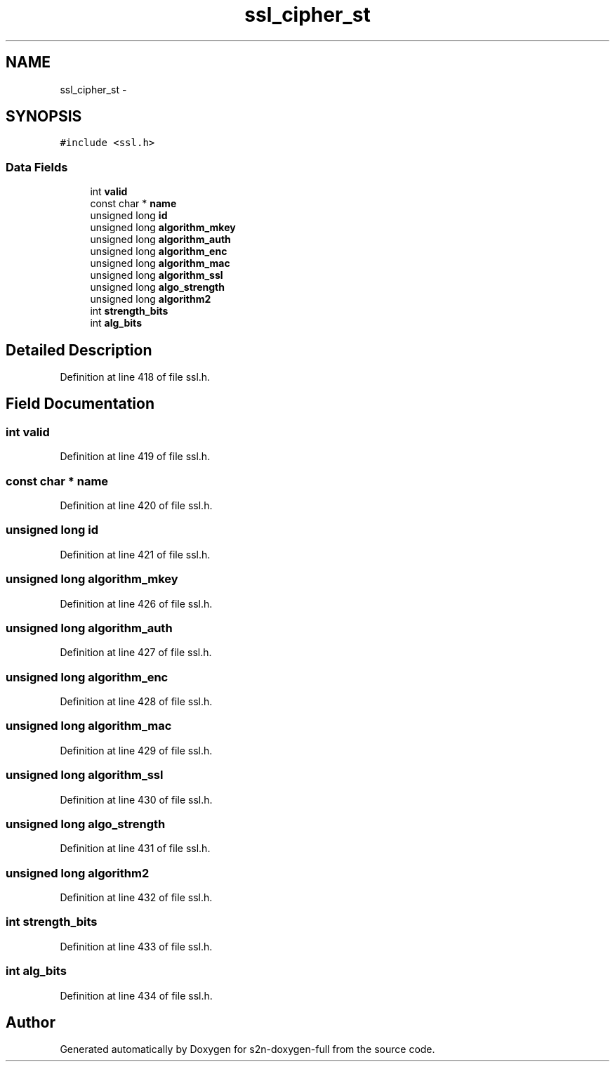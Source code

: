 .TH "ssl_cipher_st" 3 "Fri Aug 19 2016" "s2n-doxygen-full" \" -*- nroff -*-
.ad l
.nh
.SH NAME
ssl_cipher_st \- 
.SH SYNOPSIS
.br
.PP
.PP
\fC#include <ssl\&.h>\fP
.SS "Data Fields"

.in +1c
.ti -1c
.RI "int \fBvalid\fP"
.br
.ti -1c
.RI "const char * \fBname\fP"
.br
.ti -1c
.RI "unsigned long \fBid\fP"
.br
.ti -1c
.RI "unsigned long \fBalgorithm_mkey\fP"
.br
.ti -1c
.RI "unsigned long \fBalgorithm_auth\fP"
.br
.ti -1c
.RI "unsigned long \fBalgorithm_enc\fP"
.br
.ti -1c
.RI "unsigned long \fBalgorithm_mac\fP"
.br
.ti -1c
.RI "unsigned long \fBalgorithm_ssl\fP"
.br
.ti -1c
.RI "unsigned long \fBalgo_strength\fP"
.br
.ti -1c
.RI "unsigned long \fBalgorithm2\fP"
.br
.ti -1c
.RI "int \fBstrength_bits\fP"
.br
.ti -1c
.RI "int \fBalg_bits\fP"
.br
.in -1c
.SH "Detailed Description"
.PP 
Definition at line 418 of file ssl\&.h\&.
.SH "Field Documentation"
.PP 
.SS "int valid"

.PP
Definition at line 419 of file ssl\&.h\&.
.SS "const char * name"

.PP
Definition at line 420 of file ssl\&.h\&.
.SS "unsigned long id"

.PP
Definition at line 421 of file ssl\&.h\&.
.SS "unsigned long algorithm_mkey"

.PP
Definition at line 426 of file ssl\&.h\&.
.SS "unsigned long algorithm_auth"

.PP
Definition at line 427 of file ssl\&.h\&.
.SS "unsigned long algorithm_enc"

.PP
Definition at line 428 of file ssl\&.h\&.
.SS "unsigned long algorithm_mac"

.PP
Definition at line 429 of file ssl\&.h\&.
.SS "unsigned long algorithm_ssl"

.PP
Definition at line 430 of file ssl\&.h\&.
.SS "unsigned long algo_strength"

.PP
Definition at line 431 of file ssl\&.h\&.
.SS "unsigned long algorithm2"

.PP
Definition at line 432 of file ssl\&.h\&.
.SS "int strength_bits"

.PP
Definition at line 433 of file ssl\&.h\&.
.SS "int alg_bits"

.PP
Definition at line 434 of file ssl\&.h\&.

.SH "Author"
.PP 
Generated automatically by Doxygen for s2n-doxygen-full from the source code\&.
